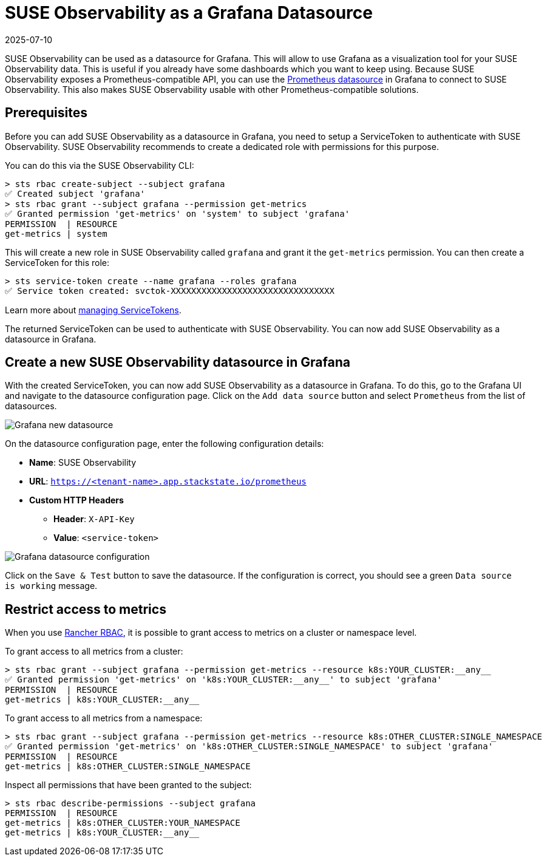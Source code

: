 = SUSE Observability as a Grafana Datasource
:revdate: 2025-07-10
:page-revdate: {revdate}
:description: Use SUSE Observability as a Grafana datasource

SUSE Observability can be used as a datasource for Grafana. This will allow to use Grafana as a visualization tool for your SUSE Observability data. This is useful if you already have some dashboards which you want to keep using. Because SUSE Observability exposes a Prometheus-compatible API, you can use the https://grafana.com/docs/grafana/latest/datasources/prometheus[Prometheus datasource] in Grafana to connect to SUSE Observability. This also makes SUSE Observability usable with other Prometheus-compatible solutions.

== Prerequisites

Before you can add SUSE Observability as a datasource in Grafana, you need to setup a ServiceToken to authenticate with SUSE Observability. SUSE Observability recommends to create a dedicated role with permissions for this purpose.

You can do this via the SUSE Observability CLI:

[,sh]
----
> sts rbac create-subject --subject grafana
✅ Created subject 'grafana'
> sts rbac grant --subject grafana --permission get-metrics
✅ Granted permission 'get-metrics' on 'system' to subject 'grafana'
PERMISSION  | RESOURCE
get-metrics | system
----

This will create a new role in SUSE Observability called `grafana` and grant it the `get-metrics` permission. You can then create a ServiceToken for this role:

[,sh]
----
> sts service-token create --name grafana --roles grafana
✅ Service token created: svctok-XXXXXXXXXXXXXXXXXXXXXXXXXXXXXXXX
----

Learn more about xref:/use/security/k8s-service-tokens.adoc[managing ServiceTokens].

The returned ServiceToken can be used to authenticate with SUSE Observability. You can now add SUSE Observability as a datasource in Grafana.

== Create a new SUSE Observability datasource in Grafana

With the created ServiceToken, you can now add SUSE Observability as a datasource in Grafana. To do this, go to the Grafana UI and navigate to the datasource configuration page. Click on the `Add data source` button and select `Prometheus` from the list of datasources.

image::k8s/k8s-grafana-new-datasource.png[Grafana new datasource]

On the datasource configuration page, enter the following configuration details:

* *Name*: SUSE Observability
* *URL*: `https://<tenant-name>.app.stackstate.io/prometheus`
* *Custom HTTP Headers*
 ** *Header*: `X-API-Key`
 ** *Value*: `<service-token>`

image::k8s/k8s-grafana-datasource.png[Grafana datasource configuration]

Click on the `Save & Test` button to save the datasource. If the configuration is correct, you should see a green `Data source is working` message.

== Restrict access to metrics

When you use xref:/setup/security/rbac/rbac_rancher.adoc[Rancher RBAC], it is possible to grant access to metrics on a cluster or namespace level.

To grant access to all metrics from a cluster:
[,sh]
----
> sts rbac grant --subject grafana --permission get-metrics --resource k8s:YOUR_CLUSTER:__any__
✅ Granted permission 'get-metrics' on 'k8s:YOUR_CLUSTER:__any__' to subject 'grafana'
PERMISSION  | RESOURCE
get-metrics | k8s:YOUR_CLUSTER:__any__
----

To grant access to all metrics from a namespace:
[,sh]
----
> sts rbac grant --subject grafana --permission get-metrics --resource k8s:OTHER_CLUSTER:SINGLE_NAMESPACE
✅ Granted permission 'get-metrics' on 'k8s:OTHER_CLUSTER:SINGLE_NAMESPACE' to subject 'grafana'
PERMISSION  | RESOURCE
get-metrics | k8s:OTHER_CLUSTER:SINGLE_NAMESPACE
----

Inspect all permissions that have been granted to the subject:
[,sh]
----
> sts rbac describe-permissions --subject grafana
PERMISSION  | RESOURCE
get-metrics | k8s:OTHER_CLUSTER:YOUR_NAMESPACE
get-metrics | k8s:YOUR_CLUSTER:__any__
----
